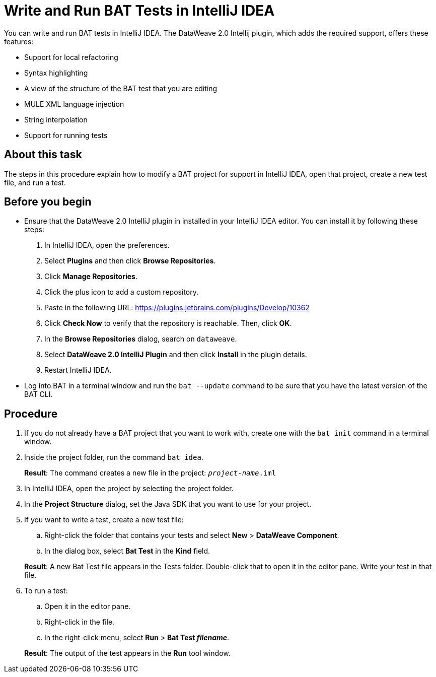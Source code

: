 = Write and Run BAT Tests in IntelliJ IDEA

You can write and run BAT tests in IntelliJ IDEA. The DataWeave 2.0 Intellij plugin, which adds the required support, offers these features:

* Support for local refactoring
* Syntax highlighting
* A view of the structure of the BAT test that you are editing
* MULE XML language injection
* String interpolation
* Support for running tests

== About this task

The steps in this procedure explain how to modify a BAT project for support in IntelliJ IDEA, open that project, create a new test file, and run a test.

== Before you begin

* Ensure that the DataWeave 2.0 IntelliJ plugin in installed in your IntelliJ IDEA editor. You can install it by following these steps:
+
. In IntelliJ IDEA, open the preferences.
. Select *Plugins* and then click *Browse Repositories*.
. Click *Manage Repositories*.
. Click the plus icon to add a custom repository.
. Paste in the following URL: https://plugins.jetbrains.com/plugins/Develop/10362
. Click *Check Now* to verify that the repository is reachable. Then, click *OK*.
. In the *Browse Repositories* dialog, search on `dataweave`.
. Select *DataWeave 2.0 IntelliJ Plugin* and then click *Install* in the plugin details.
. Restart IntelliJ IDEA.

* Log into BAT in a terminal window and run the `bat --update` command to be sure that you have the latest version of the BAT CLI.

== Procedure

. If you do not already have a BAT project that you want to work with, create one with the `bat init` command in a terminal window.
. Inside the project folder, run the command `bat idea`.
+
*Result*: The command creates a new file in the project: `_project-name_.iml`
. In IntelliJ IDEA, open the project by selecting the project folder.
. In the *Project Structure* dialog, set the Java SDK that you want to use for your project.
. If you want to write a test, create a new test file:
.. Right-click the folder that contains your tests and select *New* > *DataWeave Component*.
.. In the dialog box, select *Bat Test* in the *Kind* field.

+
*Result*: A new Bat Test file appears in the Tests folder. Double-click that to open it in the editor pane. Write your test in that file.
. To run a test:
.. Open it in the editor pane.
.. Right-click in the file.
.. In the right-click menu, select *Run* > *Bat Test _filename_*.

+
*Result*: The output of the test appears in the *Run* tool window.
